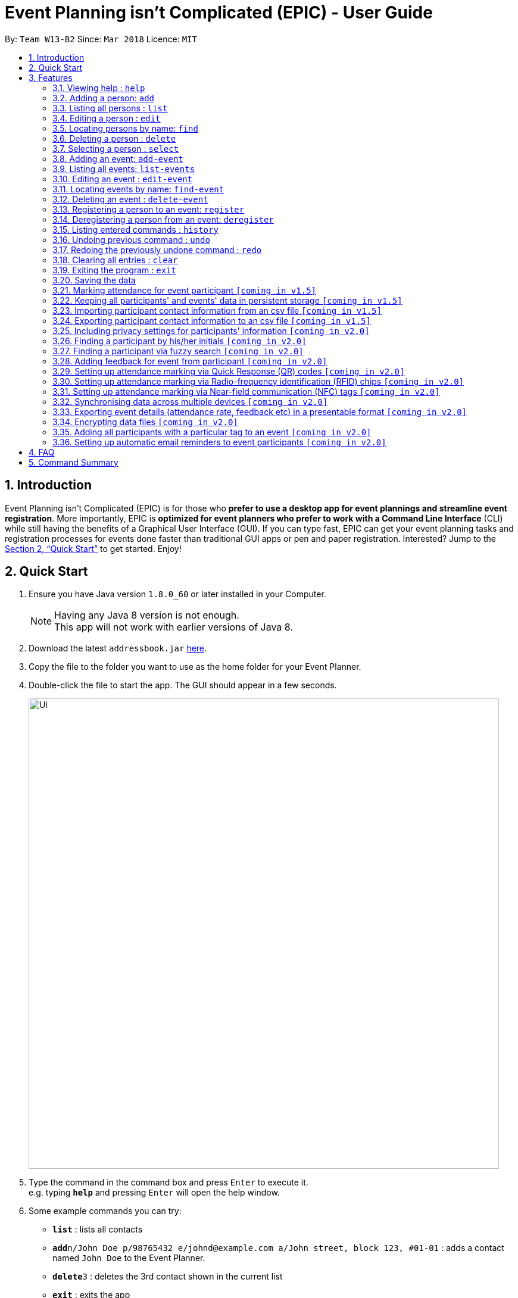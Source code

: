 = Event Planning isn’t Complicated (EPIC) - User Guide
:toc:
:toc-title:
:toc-placement: preamble
:sectnums:
:imagesDir: images
:stylesDir: stylesheets
:xrefstyle: full
:experimental:
ifdef::env-github[]
:tip-caption: :bulb:
:note-caption: :information_source:
endif::[]
:repoURL: https://github.com/CS2103JAN2018-W13-B2/main

By: `Team W13-B2`      Since: `Mar 2018`      Licence: `MIT`

== Introduction

Event Planning isn’t Complicated (EPIC) is for those who *prefer to use a desktop app for event plannings and streamline event registration*. More importantly, EPIC is *optimized for event planners who prefer to work with a Command Line Interface* (CLI) while still having the benefits of a Graphical User Interface (GUI). If you can type fast, EPIC can get your event planning tasks and registration processes for events done faster than traditional GUI apps or pen and paper registration. Interested? Jump to the <<Quick Start>> to get started. Enjoy!

== Quick Start

.  Ensure you have Java version `1.8.0_60` or later installed in your Computer.
+
[NOTE]
Having any Java 8 version is not enough. +
This app will not work with earlier versions of Java 8.
+
.  Download the latest `addressbook.jar` link:{repoURL}/releases[here].
.  Copy the file to the folder you want to use as the home folder for your Event Planner.
.  Double-click the file to start the app. The GUI should appear in a few seconds.
+
image::Ui.png[width="790"]
+
.  Type the command in the command box and press kbd:[Enter] to execute it. +
e.g. typing *`help`* and pressing kbd:[Enter] will open the help window.
.  Some example commands you can try:

* *`list`* : lists all contacts
* **`add`**`n/John Doe p/98765432 e/johnd@example.com a/John street, block 123, #01-01` : adds a contact named `John Doe` to the Event Planner.
* **`delete`**`3` : deletes the 3rd contact shown in the current list
* *`exit`* : exits the app

.  Refer to <<Features>> for details of each command.

[[Features]]
== Features

====
*Command Format*

* Words in `UPPER_CASE` are the parameters to be supplied by the user e.g. in `add n/NAME`, `NAME` is a parameter which can be used as `add n/John Doe`.
* Items in square brackets are optional e.g `n/NAME [t/TAG]` can be used as `n/John Doe t/friend` or as `n/John Doe`.
* Items with `…`​ after them can be used multiple times including zero times e.g. `[t/TAG]...` can be used as `{nbsp}` (i.e. 0 times), `t/friend`, `t/friend t/family` etc.
* Parameters can be in any order e.g. if the command specifies `n/NAME p/PHONE_NUMBER`, `p/PHONE_NUMBER n/NAME` is also acceptable.
====

=== Viewing help : `help`

Format: `help`

=== Adding a person: `add`

Adds a person to the event planner +
Format: `add n/NAME p/PHONE_NUMBER e/EMAIL a/ADDRESS [t/TAG]...`

[TIP]
A person can have any number of tags (including 0)

Examples:

* `add n/John Doe p/98765432 e/johnd@example.com a/John street, block 123, #01-01`
* `add n/Betsy Crowe t/friend e/betsycrowe@example.com a/Newgate Prison p/1234567 t/criminal`

=== Listing all persons : `list`

Shows a list of all persons in the event planner and changes the focus to persons list tab. +
Format: `list`

=== Editing a person : `edit`

Edits an existing person in the event planner. +
Format: `edit INDEX [n/NAME] [p/PHONE] [e/EMAIL] [a/ADDRESS] [t/TAG]...`

****
* Edits the person at the specified `INDEX`. The index refers to the index number shown in the last person listing. The index *must be a positive integer* 1, 2, 3, ...
* At least one of the optional fields must be provided.
* Existing values will be updated to the input values.
* When editing tags, the existing tags of the person will be removed i.e adding of tags is not cumulative.
* You can remove all the person's tags by typing `t/` without specifying any tags after it.
****

Examples:

* `edit 1 p/91234567 e/johndoe@example.com` +
Edits the phone number and email address of the 1st person to be `91234567` and `johndoe@example.com` respectively.
* `edit 2 n/Betsy Crower t/` +
Edits the name of the 2nd person to be `Betsy Crower` and clears all existing tags.

=== Locating persons by name: `find`

Finds persons whose names contain any of the given keywords. +
Format: `find KEYWORD [MORE_KEYWORDS]`

****
* The search is case insensitive. e.g `hans` will match `Hans`
* The order of the keywords does not matter. e.g. `Hans Bo` will match `Bo Hans`
* Only the name is searched.
* Only full words will be matched e.g. `Han` will not match `Hans`
* Persons matching at least one keyword will be returned (i.e. `OR` search). e.g. `Hans Bo` will return `Hans Gruber`, `Bo Yang`
****

Examples:

* `find John` +
Returns `john` and `John Doe`
* `find Betsy Tim John` +
Returns any person having names `Betsy`, `Tim`, or `John`

=== Deleting a person : `delete`

Deletes the specified person from the event planner. +
Format: `delete INDEX`

****
* Deletes the person at the specified `INDEX`.
* The index refers to the index number shown in the most recent listing.
* The index *must be a positive integer* 1, 2, 3, ...
****

Examples:

* `list` +
`delete 2` +
Deletes the 2nd person in the event planner.
* `find Betsy` +
`delete 1` +
Deletes the 1st person in the results of the `find` command.

=== Selecting a person : `select`

Selects the person identified by the index number used in the last person listing. +
Format: `select INDEX`

****
* Selects the person and loads the Google search page the person at the specified `INDEX`.
* The index refers to the index number shown in the most recent listing.
* The index *must be a positive integer* `1, 2, 3, ...`
****

Examples:

* `list` +
`select 2` +
Selects the 2nd person in the event planner.
* `find Betsy` +
`select 1` +
Selects the 1st person in the results of the `find` command.

=== Adding an event: `add-event`

Adds an event to the event planner. +
Format: `add-event n/NAME [t/TAG]...`

[TIP]
An event can have any number of tags (including 0)

Examples:

* `add-event n/AY201718 Graduation t/Graduation`
* `add-event n/Computing Seminar`

=== Listing all events: `list-events`

Shows a list of all events in the event planner and changes the focus to events list tab. +
Format: `list-events`

=== Editing an event : `edit-event`

Edits an existing event in the event planner. +
Format: `edit INDEX [n/NAME] [t/TAG]...`

****
* Edits the event at the specified `INDEX`. The index refers to the index number shown in the last event listing. The index *must be a positive integer* 1, 2, 3, ...
* At least one of the optional fields must be provided.
* Existing values will be updated to the input values.
* When editing tags, the existing tags of the event will be removed i.e adding of tags is not cumulative.
* You can remove all the event's tags by typing `t/` without specifying any tags after it.
****

Examples:

* `edit 1 n/IoT Talk t/talk` +
Edits the name and tag of the 1st event to be `IoT Talk` and `talk` respectively.
* `edit 2 n/Graduation Day t/` +
Edits the name of the 2nd event to be `Graduation Day` and clears all existing tags.

=== Locating events by name: `find-event`

Finds events whose names contain any of the given keywords. +
Format: `find-event KEYWORD [MORE_KEYWORDS]`

****
* The search is case insensitive. e.g `talks` will match `Talks`
* The order of the keywords does not matter. e.g. `Food Talk` will match `Talk Food`
* Only the name is searched.
* Only full words will be matched e.g. `Talk` will not match `Talks`
* Events matching at least one keyword will be returned (i.e. `OR` search). e.g. `Talk` will return `Food Talk`, `IoT Talk`
****

Examples:

* `find Talk` +
Returns `Talk` and `Food Talk`
* `find Talk Competition` +
Returns any event having name `Talk`, or `Competition`

=== Deleting an event : `delete-event`

Deletes the specified event from the event planner. +
Format: `delete INDEX`

****
* Deletes the event at the specified `INDEX`.
* The index refers to the index number shown in the most recent listing.
* The index *must be a positive integer* 1, 2, 3, ...
****

Examples:

* `list-events` +
`delete-event 2` +
Deletes the 2nd event in the event planner.
* `find-event Talk` +
`delete-event 1` +
Deletes the 1st event in the results of the `find-event` command.

=== Registering a person to an event: `register`

Registers the specified person to an event in the event planner. +
Format: `register INDEX EVENT_NAME`

****
* Registers the person at the specified `INDEX`.
* The index refers to the index number shown in the most recent listing.
* The index *must be a positive integer* 1, 2, 3, ...
* `EVENT_NAME` must match the name of an event in the EventPlanner exactly.
****


Examples:

* `list` +
`register 2 AY201718 Graduation` +
Registers the 2nd person in the event planner to AY201718 Graduation.
* `find Betsy` +
`register 1 Computing Seminar` +
Registers the 1st person in the results of the `find` command to Computing Seminar.

=== Deregistering a person from an event: `deregister`

Deregisters the specified person from an event in the event planner. +
Format: `deregister INDEX EVENT_NAME`

****
* Deregisters the person at the specified `INDEX`.
* The index refers to the index number shown in the most recent listing.
* The index *must be a positive integer* 1, 2, 3, ...
* `EVENT_NAME` must match the name of an event in the EventPlanner exactly.
* The person to be deregistered must be already in the event.
****


Examples:

* `list` +
`deregister 2 AY201718 Graduation` +
Deregisters the 2nd person in the event planner from AY201718 Graduation.
* `find Betsy` +
`deregister 1 Computing Seminar` +
Deregisters the 1st person in the results of the `find` command to Computing Seminar.

=== Listing entered commands : `history`

Lists all the commands that you have entered in reverse chronological order. +
Format: `history`

[NOTE]
====
Pressing the kbd:[&uarr;] and kbd:[&darr;] arrows will display the previous and next input respectively in the command box.
====

// tag::undoredo[]
=== Undoing previous command : `undo`

Restores the event planner to the state before the previous _undoable_ command was executed. +
Format: `undo`

[NOTE]
====
Undoable commands: those commands that modify the event planner's content (`add`, `delete`, `edit` and `clear`).
====

Examples:

* `delete 1` +
`list` +
`undo` (reverses the `delete 1` command) +

* `select 1` +
`list` +
`undo` +
The `undo` command fails as there are no undoable commands executed previously.

* `delete 1` +
`clear` +
`undo` (reverses the `clear` command) +
`undo` (reverses the `delete 1` command) +

=== Redoing the previously undone command : `redo`

Reverses the most recent `undo` command. +
Format: `redo`

Examples:

* `delete 1` +
`undo` (reverses the `delete 1` command) +
`redo` (reapplies the `delete 1` command) +

* `delete 1` +
`redo` +
The `redo` command fails as there are no `undo` commands executed previously.

* `delete 1` +
`clear` +
`undo` (reverses the `clear` command) +
`undo` (reverses the `delete 1` command) +
`redo` (reapplies the `delete 1` command) +
`redo` (reapplies the `clear` command) +
// end::undoredo[]

=== Clearing all entries : `clear`

Clears all entries from the event planner. +
Format: `clear`

=== Exiting the program : `exit`

Exits the program. +
Format: `exit`

=== Saving the data

Event planner data are saved in the hard disk automatically after any command that changes the data. +
There is no need to save manually.

// tag::dataencryption[]
=== Marking attendance for event participant `[coming in v1.5]`

=== Keeping all participants' and events' data in persistent storage `[coming in v1.5]`

=== Importing participant contact information from an csv file `[coming in v1.5]`

=== Exporting participant contact information to an csv file `[coming in v1.5]`

=== Including privacy settings for participants' information `[coming in v2.0]`

=== Finding a participant by his/her initials `[coming in v2.0]`

=== Finding a participant via fuzzy search `[coming in v2.0]`

=== Adding feedback for event from participant `[coming in v2.0]`

=== Setting up attendance marking via Quick Response (QR) codes `[coming in v2.0]`

=== Setting up attendance marking via Radio-frequency identification (RFID) chips `[coming in v2.0]`

=== Setting up attendance marking via Near-field communication (NFC) tags `[coming in v2.0]`

=== Synchronising data across multiple devices `[coming in v2.0]`

=== Exporting event details (attendance rate, feedback etc) in a presentable format `[coming in v2.0]`

=== Encrypting data files `[coming in v2.0]`

=== Adding all participants with a particular tag to an event `[coming in v2.0]`

=== Setting up automatic email reminders to event participants `[coming in v2.0]`
// end::automatedemailreminder[]

== FAQ

*Q*: How do I transfer my data to another Computer? +
*A*: Install the app in the other computer and overwrite the empty data file it creates with the file that contains the data of your previous Event Planner folder.

== Command Summary

* *Add* `add n/NAME p/PHONE_NUMBER e/EMAIL a/ADDRESS [t/TAG]...` +
e.g. `add n/James Ho p/22224444 e/jamesho@example.com a/123, Clementi Rd, 1234665 t/friend t/colleague`
* *Add Event* `add-event n/NAME [t/TAG]...` +
e.g. `add-event n/AY201718 Graduation t/Graduation`
* *Clear* : `clear`
* *Delete* : `delete INDEX` +
e.g. `delete 3`
* *Edit* : `edit INDEX [n/NAME] [p/PHONE_NUMBER] [e/EMAIL] [a/ADDRESS] [t/TAG]...` +
e.g. `edit 2 n/James Lee e/jameslee@example.com`
* *Find* : `find KEYWORD [MORE_KEYWORDS]` +
e.g. `find James Jake`
* *List* : `list`
* *Help* : `help`
* *Select* : `select INDEX` +
e.g.`select 2`
* *History* : `history`
* *Undo* : `undo`
* *Redo* : `redo`
